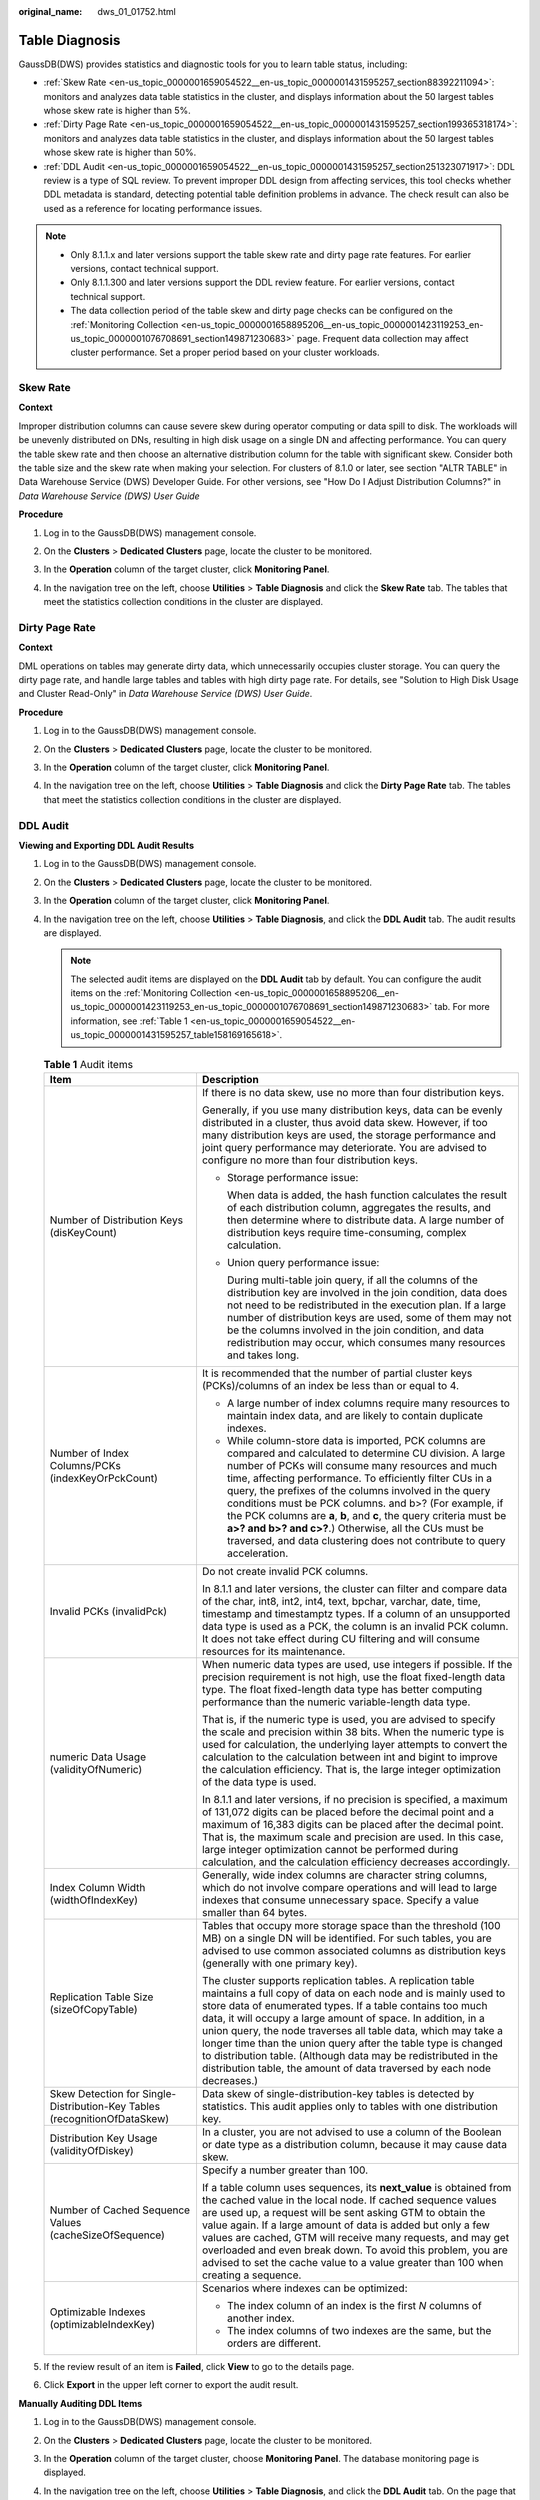 :original_name: dws_01_01752.html

.. _dws_01_01752:

Table Diagnosis
===============

GaussDB(DWS) provides statistics and diagnostic tools for you to learn table status, including:

-  :ref:`Skew Rate <en-us_topic_0000001659054522__en-us_topic_0000001431595257_section88392211094>`: monitors and analyzes data table statistics in the cluster, and displays information about the 50 largest tables whose skew rate is higher than 5%.
-  :ref:`Dirty Page Rate <en-us_topic_0000001659054522__en-us_topic_0000001431595257_section199365318174>`: monitors and analyzes data table statistics in the cluster, and displays information about the 50 largest tables whose skew rate is higher than 50%.
-  :ref:`DDL Audit <en-us_topic_0000001659054522__en-us_topic_0000001431595257_section251323071917>`: DDL review is a type of SQL review. To prevent improper DDL design from affecting services, this tool checks whether DDL metadata is standard, detecting potential table definition problems in advance. The check result can also be used as a reference for locating performance issues.

.. note::

   -  Only 8.1.1.x and later versions support the table skew rate and dirty page rate features. For earlier versions, contact technical support.
   -  Only 8.1.1.300 and later versions support the DDL review feature. For earlier versions, contact technical support.
   -  The data collection period of the table skew and dirty page checks can be configured on the :ref:`Monitoring Collection <en-us_topic_0000001658895206__en-us_topic_0000001423119253_en-us_topic_0000001076708691_section149871230683>` page. Frequent data collection may affect cluster performance. Set a proper period based on your cluster workloads.

.. _en-us_topic_0000001659054522__en-us_topic_0000001431595257_section88392211094:

Skew Rate
---------

**Context**

Improper distribution columns can cause severe skew during operator computing or data spill to disk. The workloads will be unevenly distributed on DNs, resulting in high disk usage on a single DN and affecting performance. You can query the table skew rate and then choose an alternative distribution column for the table with significant skew. Consider both the table size and the skew rate when making your selection. For clusters of 8.1.0 or later, see section "ALTR TABLE" in Data Warehouse Service (DWS) Developer Guide. For other versions, see "How Do I Adjust Distribution Columns?" in *Data Warehouse Service (DWS) User Guide*

**Procedure**

#. Log in to the GaussDB(DWS) management console.

#. On the **Clusters** > **Dedicated Clusters** page, locate the cluster to be monitored.

#. In the **Operation** column of the target cluster, click **Monitoring Panel**.

#. In the navigation tree on the left, choose **Utilities** > **Table Diagnosis** and click the **Skew Rate** tab. The tables that meet the statistics collection conditions in the cluster are displayed.

   |image1|

.. _en-us_topic_0000001659054522__en-us_topic_0000001431595257_section199365318174:

Dirty Page Rate
---------------

**Context**

DML operations on tables may generate dirty data, which unnecessarily occupies cluster storage. You can query the dirty page rate, and handle large tables and tables with high dirty page rate. For details, see "Solution to High Disk Usage and Cluster Read-Only" in *Data Warehouse Service (DWS) User Guide*.

**Procedure**

#. Log in to the GaussDB(DWS) management console.

#. On the **Clusters** > **Dedicated Clusters** page, locate the cluster to be monitored.

#. In the **Operation** column of the target cluster, click **Monitoring Panel**.

#. In the navigation tree on the left, choose **Utilities** > **Table Diagnosis** and click the **Dirty Page Rate** tab. The tables that meet the statistics collection conditions in the cluster are displayed.

   |image2|

.. _en-us_topic_0000001659054522__en-us_topic_0000001431595257_section251323071917:

DDL Audit
---------

**Viewing and Exporting DDL Audit Results**

#. Log in to the GaussDB(DWS) management console.

#. On the **Clusters** > **Dedicated Clusters** page, locate the cluster to be monitored.

#. In the **Operation** column of the target cluster, click **Monitoring Panel**.

#. In the navigation tree on the left, choose **Utilities** > **Table Diagnosis**, and click the **DDL Audit** tab. The audit results are displayed.

   |image3|

   .. note::

      The selected audit items are displayed on the **DDL Audit** tab by default. You can configure the audit items on the :ref:`Monitoring Collection <en-us_topic_0000001658895206__en-us_topic_0000001423119253_en-us_topic_0000001076708691_section149871230683>` tab. For more information, see :ref:`Table 1 <en-us_topic_0000001659054522__en-us_topic_0000001431595257_table158169165618>`.

   .. _en-us_topic_0000001659054522__en-us_topic_0000001431595257_table158169165618:

   .. table:: **Table 1** Audit items

      +---------------------------------------------------------------------------+----------------------------------------------------------------------------------------------------------------------------------------------------------------------------------------------------------------------------------------------------------------------------------------------------------------------------------------------------------------------------------------------------------------------------------------------------------------------------------------------------------------------------------------------------------------+
      | Item                                                                      | Description                                                                                                                                                                                                                                                                                                                                                                                                                                                                                                                                                    |
      +===========================================================================+================================================================================================================================================================================================================================================================================================================================================================================================================================================================================================================================================================+
      | Number of Distribution Keys (disKeyCount)                                 | If there is no data skew, use no more than four distribution keys.                                                                                                                                                                                                                                                                                                                                                                                                                                                                                             |
      |                                                                           |                                                                                                                                                                                                                                                                                                                                                                                                                                                                                                                                                                |
      |                                                                           | Generally, if you use many distribution keys, data can be evenly distributed in a cluster, thus avoid data skew. However, if too many distribution keys are used, the storage performance and joint query performance may deteriorate. You are advised to configure no more than four distribution keys.                                                                                                                                                                                                                                                       |
      |                                                                           |                                                                                                                                                                                                                                                                                                                                                                                                                                                                                                                                                                |
      |                                                                           | -  Storage performance issue:                                                                                                                                                                                                                                                                                                                                                                                                                                                                                                                                  |
      |                                                                           |                                                                                                                                                                                                                                                                                                                                                                                                                                                                                                                                                                |
      |                                                                           |    When data is added, the hash function calculates the result of each distribution column, aggregates the results, and then determine where to distribute data. A large number of distribution keys require time-consuming, complex calculation.                                                                                                                                                                                                                                                                                                              |
      |                                                                           |                                                                                                                                                                                                                                                                                                                                                                                                                                                                                                                                                                |
      |                                                                           | -  Union query performance issue:                                                                                                                                                                                                                                                                                                                                                                                                                                                                                                                              |
      |                                                                           |                                                                                                                                                                                                                                                                                                                                                                                                                                                                                                                                                                |
      |                                                                           |    During multi-table join query, if all the columns of the distribution key are involved in the join condition, data does not need to be redistributed in the execution plan. If a large number of distribution keys are used, some of them may not be the columns involved in the join condition, and data redistribution may occur, which consumes many resources and takes long.                                                                                                                                                                           |
      +---------------------------------------------------------------------------+----------------------------------------------------------------------------------------------------------------------------------------------------------------------------------------------------------------------------------------------------------------------------------------------------------------------------------------------------------------------------------------------------------------------------------------------------------------------------------------------------------------------------------------------------------------+
      | Number of Index Columns/PCKs (indexKeyOrPckCount)                         | It is recommended that the number of partial cluster keys (PCKs)/columns of an index be less than or equal to 4.                                                                                                                                                                                                                                                                                                                                                                                                                                               |
      |                                                                           |                                                                                                                                                                                                                                                                                                                                                                                                                                                                                                                                                                |
      |                                                                           | -  A large number of index columns require many resources to maintain index data, and are likely to contain duplicate indexes.                                                                                                                                                                                                                                                                                                                                                                                                                                 |
      |                                                                           | -  While column-store data is imported, PCK columns are compared and calculated to determine CU division. A large number of PCKs will consume many resources and much time, affecting performance. To efficiently filter CUs in a query, the prefixes of the columns involved in the query conditions must be PCK columns. and b>? (For example, if the PCK columns are **a**, **b**, and **c**, the query criteria must be **a>? and b>? and c>?**.) Otherwise, all the CUs must be traversed, and data clustering does not contribute to query acceleration. |
      +---------------------------------------------------------------------------+----------------------------------------------------------------------------------------------------------------------------------------------------------------------------------------------------------------------------------------------------------------------------------------------------------------------------------------------------------------------------------------------------------------------------------------------------------------------------------------------------------------------------------------------------------------+
      | Invalid PCKs (invalidPck)                                                 | Do not create invalid PCK columns.                                                                                                                                                                                                                                                                                                                                                                                                                                                                                                                             |
      |                                                                           |                                                                                                                                                                                                                                                                                                                                                                                                                                                                                                                                                                |
      |                                                                           | In 8.1.1 and later versions, the cluster can filter and compare data of the char, int8, int2, int4, text, bpchar, varchar, date, time, timestamp and timestamptz types. If a column of an unsupported data type is used as a PCK, the column is an invalid PCK column. It does not take effect during CU filtering and will consume resources for its maintenance.                                                                                                                                                                                             |
      +---------------------------------------------------------------------------+----------------------------------------------------------------------------------------------------------------------------------------------------------------------------------------------------------------------------------------------------------------------------------------------------------------------------------------------------------------------------------------------------------------------------------------------------------------------------------------------------------------------------------------------------------------+
      | numeric Data Usage (validityOfNumeric)                                    | When numeric data types are used, use integers if possible. If the precision requirement is not high, use the float fixed-length data type. The float fixed-length data type has better computing performance than the numeric variable-length data type.                                                                                                                                                                                                                                                                                                      |
      |                                                                           |                                                                                                                                                                                                                                                                                                                                                                                                                                                                                                                                                                |
      |                                                                           | That is, if the numeric type is used, you are advised to specify the scale and precision within 38 bits. When the numeric type is used for calculation, the underlying layer attempts to convert the calculation to the calculation between int and bigint to improve the calculation efficiency. That is, the large integer optimization of the data type is used.                                                                                                                                                                                            |
      |                                                                           |                                                                                                                                                                                                                                                                                                                                                                                                                                                                                                                                                                |
      |                                                                           | In 8.1.1 and later versions, if no precision is specified, a maximum of 131,072 digits can be placed before the decimal point and a maximum of 16,383 digits can be placed after the decimal point. That is, the maximum scale and precision are used. In this case, large integer optimization cannot be performed during calculation, and the calculation efficiency decreases accordingly.                                                                                                                                                                  |
      +---------------------------------------------------------------------------+----------------------------------------------------------------------------------------------------------------------------------------------------------------------------------------------------------------------------------------------------------------------------------------------------------------------------------------------------------------------------------------------------------------------------------------------------------------------------------------------------------------------------------------------------------------+
      | Index Column Width (widthOfIndexKey)                                      | Generally, wide index columns are character string columns, which do not involve compare operations and will lead to large indexes that consume unnecessary space. Specify a value smaller than 64 bytes.                                                                                                                                                                                                                                                                                                                                                      |
      +---------------------------------------------------------------------------+----------------------------------------------------------------------------------------------------------------------------------------------------------------------------------------------------------------------------------------------------------------------------------------------------------------------------------------------------------------------------------------------------------------------------------------------------------------------------------------------------------------------------------------------------------------+
      | Replication Table Size (sizeOfCopyTable)                                  | Tables that occupy more storage space than the threshold (100 MB) on a single DN will be identified. For such tables, you are advised to use common associated columns as distribution keys (generally with one primary key).                                                                                                                                                                                                                                                                                                                                  |
      |                                                                           |                                                                                                                                                                                                                                                                                                                                                                                                                                                                                                                                                                |
      |                                                                           | The cluster supports replication tables. A replication table maintains a full copy of data on each node and is mainly used to store data of enumerated types. If a table contains too much data, it will occupy a large amount of space. In addition, in a union query, the node traverses all table data, which may take a longer time than the union query after the table type is changed to distribution table. (Although data may be redistributed in the distribution table, the amount of data traversed by each node decreases.)                       |
      +---------------------------------------------------------------------------+----------------------------------------------------------------------------------------------------------------------------------------------------------------------------------------------------------------------------------------------------------------------------------------------------------------------------------------------------------------------------------------------------------------------------------------------------------------------------------------------------------------------------------------------------------------+
      | Skew Detection for Single-Distribution-Key Tables (recognitionOfDataSkew) | Data skew of single-distribution-key tables is detected by statistics. This audit applies only to tables with one distribution key.                                                                                                                                                                                                                                                                                                                                                                                                                            |
      +---------------------------------------------------------------------------+----------------------------------------------------------------------------------------------------------------------------------------------------------------------------------------------------------------------------------------------------------------------------------------------------------------------------------------------------------------------------------------------------------------------------------------------------------------------------------------------------------------------------------------------------------------+
      | Distribution Key Usage (validityOfDiskey)                                 | In a cluster, you are not advised to use a column of the Boolean or date type as a distribution column, because it may cause data skew.                                                                                                                                                                                                                                                                                                                                                                                                                        |
      +---------------------------------------------------------------------------+----------------------------------------------------------------------------------------------------------------------------------------------------------------------------------------------------------------------------------------------------------------------------------------------------------------------------------------------------------------------------------------------------------------------------------------------------------------------------------------------------------------------------------------------------------------+
      | Number of Cached Sequence Values (cacheSizeOfSequence)                    | Specify a number greater than 100.                                                                                                                                                                                                                                                                                                                                                                                                                                                                                                                             |
      |                                                                           |                                                                                                                                                                                                                                                                                                                                                                                                                                                                                                                                                                |
      |                                                                           | If a table column uses sequences, its **next_value** is obtained from the cached value in the local node. If cached sequence values are used up, a request will be sent asking GTM to obtain the value again. If a large amount of data is added but only a few values are cached, GTM will receive many requests, and may get overloaded and even break down. To avoid this problem, you are advised to set the cache value to a value greater than 100 when creating a sequence.                                                                             |
      +---------------------------------------------------------------------------+----------------------------------------------------------------------------------------------------------------------------------------------------------------------------------------------------------------------------------------------------------------------------------------------------------------------------------------------------------------------------------------------------------------------------------------------------------------------------------------------------------------------------------------------------------------+
      | Optimizable Indexes (optimizableIndexKey)                                 | Scenarios where indexes can be optimized:                                                                                                                                                                                                                                                                                                                                                                                                                                                                                                                      |
      |                                                                           |                                                                                                                                                                                                                                                                                                                                                                                                                                                                                                                                                                |
      |                                                                           | -  The index column of an index is the first *N* columns of another index.                                                                                                                                                                                                                                                                                                                                                                                                                                                                                     |
      |                                                                           | -  The index columns of two indexes are the same, but the orders are different.                                                                                                                                                                                                                                                                                                                                                                                                                                                                                |
      +---------------------------------------------------------------------------+----------------------------------------------------------------------------------------------------------------------------------------------------------------------------------------------------------------------------------------------------------------------------------------------------------------------------------------------------------------------------------------------------------------------------------------------------------------------------------------------------------------------------------------------------------------+

#. If the review result of an item is **Failed**, click **View** to go to the details page.

   |image4|

#. Click **Export** in the upper left corner to export the audit result.

   |image5|

**Manually Auditing DDL Items**

#. Log in to the GaussDB(DWS) management console.

#. On the **Clusters** > **Dedicated Clusters** page, locate the cluster to be monitored.

#. In the **Operation** column of the target cluster, choose **Monitoring Panel**. The database monitoring page is displayed.

#. In the navigation tree on the left, choose **Utilities** > **Table Diagnosis**, and click the **DDL Audit** tab. On the page that is displayed, select the items to be audited and click **One-Click Audit**.

   |image6|

.. |image1| image:: /_static/images/en-us_image_0000001759357189.png
.. |image2| image:: /_static/images/en-us_image_0000001711438140.png
.. |image3| image:: /_static/images/en-us_image_0000001711597632.png
.. |image4| image:: /_static/images/en-us_image_0000001759517061.png
.. |image5| image:: /_static/images/en-us_image_0000001759357193.png
.. |image6| image:: /_static/images/en-us_image_0000001711438144.png
